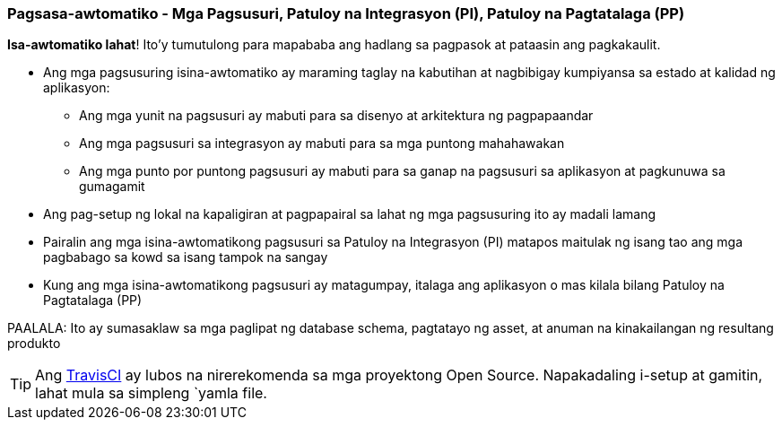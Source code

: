 === Pagsasa-awtomatiko - Mga Pagsusuri, Patuloy na Integrasyon (PI), Patuloy na Pagtatalaga (PP)

*Isa-awtomatiko lahat*! Ito'y tumutulong para mapababa ang hadlang sa pagpasok at pataasin ang pagkakaulit.

* Ang mga pagsusuring isina-awtomatiko ay maraming taglay na kabutihan at nagbibigay kumpiyansa sa estado at kalidad ng aplikasyon:
 - Ang mga yunit na pagsusuri ay mabuti para sa disenyo at arkitektura ng pagpapaandar
 - Ang mga pagsusuri sa integrasyon ay mabuti para sa mga puntong mahahawakan
 - Ang mga punto por puntong pagsusuri ay mabuti para sa ganap na pagsusuri sa aplikasyon at pagkunuwa sa gumagamit
* Ang pag-setup ng lokal na kapaligiran at pagpapairal sa lahat ng mga pagsusuring ito ay madali lamang
* Pairalin ang mga isina-awtomatikong pagsusuri sa Patuloy na Integrasyon (PI) matapos maitulak ng isang tao ang mga pagbabago sa kowd sa isang tampok na sangay
* Kung ang mga isina-awtomatikong pagsusuri ay matagumpay, italaga ang aplikasyon o mas kilala bilang Patuloy na Pagtatalaga (PP)

PAALALA: Ito ay sumasaklaw sa mga paglipat ng database schema, pagtatayo ng asset, at anuman na kinakailangan ng resultang produkto

TIP: Ang http://travis-ci.org[TravisCI] ay lubos na nirerekomenda sa mga proyektong Open Source. Napakadaling i-setup at gamitin, lahat mula sa simpleng `yamla file.
